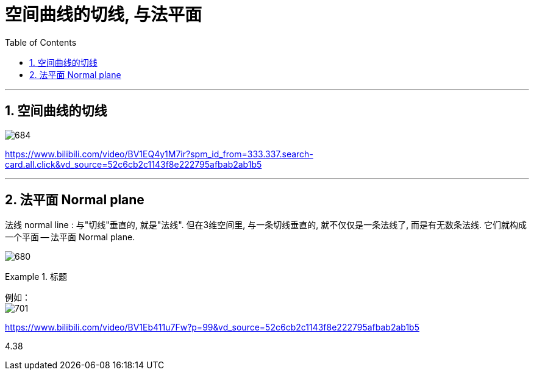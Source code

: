 
= 空间曲线的切线, 与法平面
:toc: left
:toclevels: 3
:sectnums:

---


== 空间曲线的切线

image:img/684.png[,]



https://www.bilibili.com/video/BV1EQ4y1M7ir?spm_id_from=333.337.search-card.all.click&vd_source=52c6cb2c1143f8e222795afbab2ab1b5




---

== 法平面  Normal plane

法线 normal line : 与"切线"垂直的, 就是"法线". 但在3维空间里, 与一条切线垂直的, 就不仅仅是一条法线了, 而是有无数条法线. 它们就构成一个平面 -- 法平面 Normal plane.

image:img/680.webp[]


.标题
====
例如： +
image:img/701.png[]
====





https://www.bilibili.com/video/BV1Eb411u7Fw?p=99&vd_source=52c6cb2c1143f8e222795afbab2ab1b5

4.38
